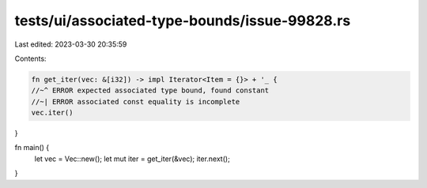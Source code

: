 tests/ui/associated-type-bounds/issue-99828.rs
==============================================

Last edited: 2023-03-30 20:35:59

Contents:

.. code-block:: rs

    fn get_iter(vec: &[i32]) -> impl Iterator<Item = {}> + '_ {
    //~^ ERROR expected associated type bound, found constant
    //~| ERROR associated const equality is incomplete
    vec.iter()
}

fn main() {
    let vec = Vec::new();
    let mut iter = get_iter(&vec);
    iter.next();
}


